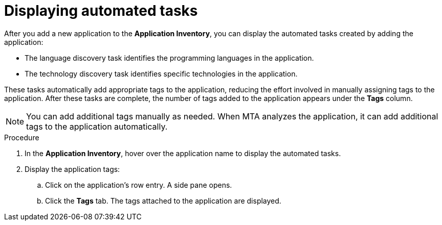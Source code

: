 :_newdoc-version: 2.18.5
:_template-generated: 2025-09-12
:_mod-docs-content-type: PROCEDURE

[id="displaying-automated-tasks_{context}"]
= Displaying automated tasks

After you add a new application to the *Application Inventory*, you can display the automated tasks created by adding the application:

* The language discovery task identifies the programming languages in the application.
* The technology discovery task identifies specific technologies in the application. 

These tasks automatically add appropriate tags to the application, reducing the effort involved in manually assigning tags to the application. After these tasks are complete, the number of tags added to the application appears under the *Tags* column.

NOTE: You can add additional tags manually as needed. When MTA analyzes the application, it can add additional tags to the application automatically. 	

.Procedure

. In the *Application Inventory*, hover over the application name to display the automated tasks.
. Display the application tags:
.. Click on the application’s row entry. A side pane opens. 	
.. Click the *Tags* tab. The tags attached to the application are displayed. 	
